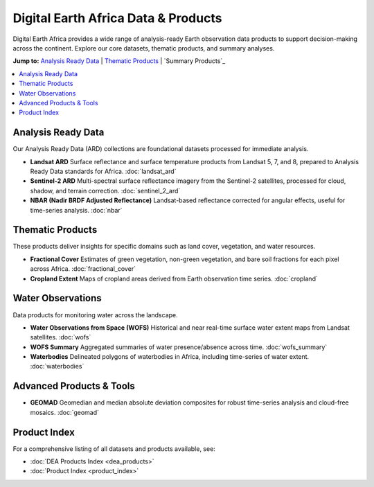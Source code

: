 ====================================
Digital Earth Africa Data & Products
====================================

Digital Earth Africa provides a wide range of analysis-ready Earth observation data products to support decision-making across the continent. Explore our core datasets, thematic products, and summary analyses.

**Jump to:**  
`Analysis Ready Data`_ | `Thematic Products`_ | `Summary Products`_

.. contents::
    :local:
    :depth: 1

-------------------------
Analysis Ready Data
-------------------------

Our Analysis Ready Data (ARD) collections are foundational datasets processed for immediate analysis.

- **Landsat ARD**  
  Surface reflectance and surface temperature products from Landsat 5, 7, and 8, prepared to Analysis Ready Data standards for Africa.  
  :doc:`landsat_ard`

- **Sentinel-2 ARD**  
  Multi-spectral surface reflectance imagery from the Sentinel-2 satellites, processed for cloud, shadow, and terrain correction.  
  :doc:`sentinel_2_ard`

- **NBAR (Nadir BRDF Adjusted Reflectance)**  
  Landsat-based reflectance corrected for angular effects, useful for time-series analysis.  
  :doc:`nbar`

-------------------------
Thematic Products
-------------------------

These products deliver insights for specific domains such as land cover, vegetation, and water resources.

- **Fractional Cover**  
  Estimates of green vegetation, non-green vegetation, and bare soil fractions for each pixel across Africa.  
  :doc:`fractional_cover`

- **Cropland Extent**  
  Maps of cropland areas derived from Earth observation time series.  
  :doc:`cropland`

-------------------------
Water Observations
-------------------------

Data products for monitoring water across the landscape.

- **Water Observations from Space (WOFS)**  
  Historical and near real-time surface water extent maps from Landsat satellites.  
  :doc:`wofs`

- **WOFS Summary**  
  Aggregated summaries of water presence/absence across time.  
  :doc:`wofs_summary`

- **Waterbodies**  
  Delineated polygons of waterbodies in Africa, including time-series of water extent.  
  :doc:`waterbodies`

-------------------------
Advanced Products & Tools
-------------------------

- **GEOMAD**  
  Geomedian and median absolute deviation composites for robust time-series analysis and cloud-free mosaics.  
  :doc:`geomad`

-------------------------
Product Index
-------------------------

For a comprehensive listing of all datasets and products available, see:

- :doc:`DEA Products Index <dea_products>`
- :doc:`Product Index <product_index>`
